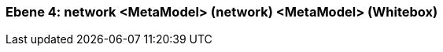 [#4a570572-d579-11ee-903e-9f564e4de07e]
=== Ebene 4: network <MetaModel> (network) <MetaModel> (Whitebox)
// Begin Protected Region [[4a570572-d579-11ee-903e-9f564e4de07e,customText]]

// End Protected Region   [[4a570572-d579-11ee-903e-9f564e4de07e,customText]]

// Actifsource ID=[803ac313-d64b-11ee-8014-c150876d6b6e,4a570572-d579-11ee-903e-9f564e4de07e,ztg178RLdErxgbT4DwFLQDBhX88=]
